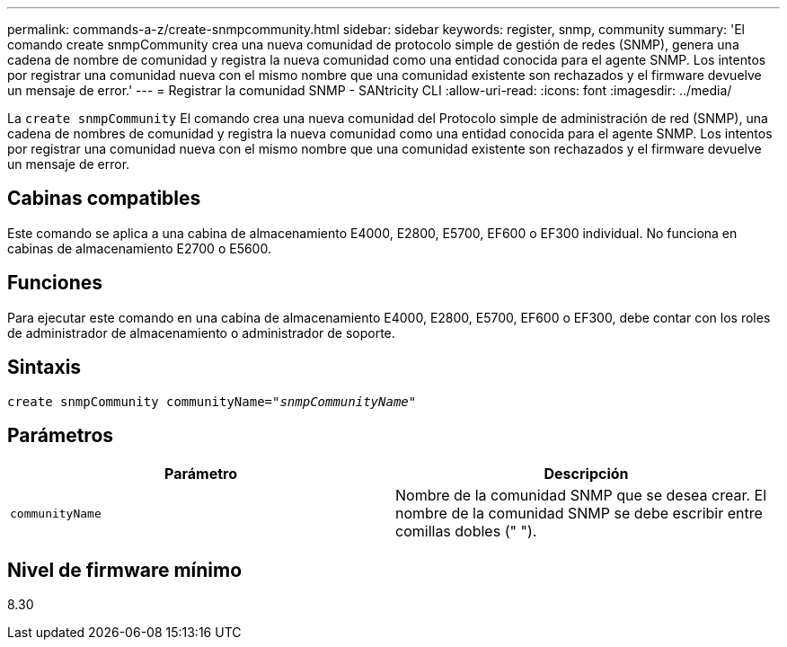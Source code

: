 ---
permalink: commands-a-z/create-snmpcommunity.html 
sidebar: sidebar 
keywords: register, snmp, community 
summary: 'El comando create snmpCommunity crea una nueva comunidad de protocolo simple de gestión de redes (SNMP), genera una cadena de nombre de comunidad y registra la nueva comunidad como una entidad conocida para el agente SNMP. Los intentos por registrar una comunidad nueva con el mismo nombre que una comunidad existente son rechazados y el firmware devuelve un mensaje de error.' 
---
= Registrar la comunidad SNMP - SANtricity CLI
:allow-uri-read: 
:icons: font
:imagesdir: ../media/


[role="lead"]
La `create snmpCommunity` El comando crea una nueva comunidad del Protocolo simple de administración de red (SNMP), una cadena de nombres de comunidad y registra la nueva comunidad como una entidad conocida para el agente SNMP. Los intentos por registrar una comunidad nueva con el mismo nombre que una comunidad existente son rechazados y el firmware devuelve un mensaje de error.



== Cabinas compatibles

Este comando se aplica a una cabina de almacenamiento E4000, E2800, E5700, EF600 o EF300 individual. No funciona en cabinas de almacenamiento E2700 o E5600.



== Funciones

Para ejecutar este comando en una cabina de almacenamiento E4000, E2800, E5700, EF600 o EF300, debe contar con los roles de administrador de almacenamiento o administrador de soporte.



== Sintaxis

[source, cli, subs="+macros"]
----
create snmpCommunity communityName=pass:quotes[_"snmpCommunityName"_]
----


== Parámetros

|===
| Parámetro | Descripción 


 a| 
`communityName`
 a| 
Nombre de la comunidad SNMP que se desea crear. El nombre de la comunidad SNMP se debe escribir entre comillas dobles (" ").

|===


== Nivel de firmware mínimo

8.30
